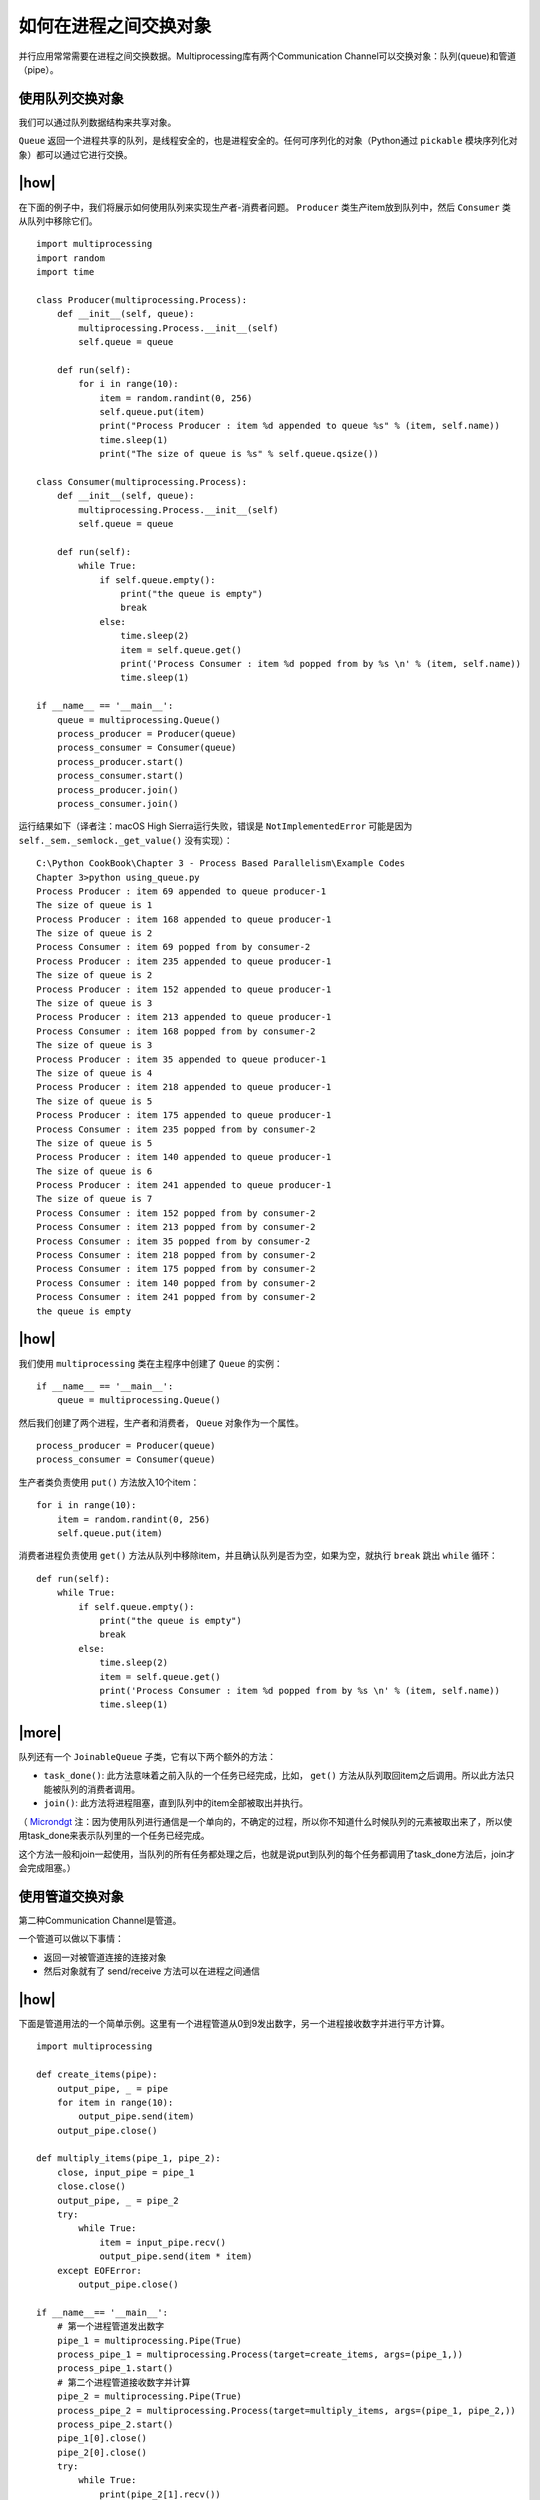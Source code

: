 如何在进程之间交换对象
======================

并行应用常常需要在进程之间交换数据。Multiprocessing库有两个Communication Channel可以交换对象：队列(queue)和管道（pipe）。

.. image:: ../images/communication-channel.png

使用队列交换对象
----------------

我们可以通过队列数据结构来共享对象。

``Queue`` 返回一个进程共享的队列，是线程安全的，也是进程安全的。任何可序列化的对象（Python通过 ``pickable`` 模块序列化对象）都可以通过它进行交换。

|how|
-----

在下面的例子中，我们将展示如何使用队列来实现生产者-消费者问题。 ``Producer`` 类生产item放到队列中，然后 ``Consumer`` 类从队列中移除它们。 ::

        import multiprocessing
        import random
        import time

        class Producer(multiprocessing.Process):
            def __init__(self, queue):
                multiprocessing.Process.__init__(self)
                self.queue = queue

            def run(self):
                for i in range(10):
                    item = random.randint(0, 256)
                    self.queue.put(item)
                    print("Process Producer : item %d appended to queue %s" % (item, self.name))
                    time.sleep(1)
                    print("The size of queue is %s" % self.queue.qsize())

        class Consumer(multiprocessing.Process):
            def __init__(self, queue):
                multiprocessing.Process.__init__(self)
                self.queue = queue

            def run(self):
                while True:
                    if self.queue.empty():
                        print("the queue is empty")
                        break
                    else:
                        time.sleep(2)
                        item = self.queue.get()
                        print('Process Consumer : item %d popped from by %s \n' % (item, self.name))
                        time.sleep(1)

        if __name__ == '__main__':
            queue = multiprocessing.Queue()
            process_producer = Producer(queue)
            process_consumer = Consumer(queue)
            process_producer.start()
            process_consumer.start()
            process_producer.join()
            process_consumer.join()

运行结果如下（译者注：macOS High Sierra运行失败，错误是 ``NotImplementedError`` 可能是因为 ``self._sem._semlock._get_value()`` 没有实现）： ::

		C:\Python CookBook\Chapter 3 - Process Based Parallelism\Example Codes
		Chapter 3>python using_queue.py
		Process Producer : item 69 appended to queue producer-1
		The size of queue is 1
		Process Producer : item 168 appended to queue producer-1
		The size of queue is 2
		Process Consumer : item 69 popped from by consumer-2
		Process Producer : item 235 appended to queue producer-1
		The size of queue is 2
		Process Producer : item 152 appended to queue producer-1
		The size of queue is 3
		Process Producer : item 213 appended to queue producer-1
		Process Consumer : item 168 popped from by consumer-2
		The size of queue is 3
		Process Producer : item 35 appended to queue producer-1
		The size of queue is 4
		Process Producer : item 218 appended to queue producer-1
		The size of queue is 5
		Process Producer : item 175 appended to queue producer-1
		Process Consumer : item 235 popped from by consumer-2
		The size of queue is 5
		Process Producer : item 140 appended to queue producer-1
		The size of queue is 6
		Process Producer : item 241 appended to queue producer-1
		The size of queue is 7
		Process Consumer : item 152 popped from by consumer-2
		Process Consumer : item 213 popped from by consumer-2
		Process Consumer : item 35 popped from by consumer-2
		Process Consumer : item 218 popped from by consumer-2
		Process Consumer : item 175 popped from by consumer-2
		Process Consumer : item 140 popped from by consumer-2
		Process Consumer : item 241 popped from by consumer-2
		the queue is empty

|how|
-----

我们使用 ``multiprocessing`` 类在主程序中创建了 ``Queue`` 的实例： ::

        if __name__ == '__main__':
            queue = multiprocessing.Queue()

然后我们创建了两个进程，生产者和消费者， ``Queue`` 对象作为一个属性。 ::

    process_producer = Producer(queue)
    process_consumer = Consumer(queue)

生产者类负责使用 ``put()`` 方法放入10个item： ::

        for i in range(10):
            item = random.randint(0, 256)
            self.queue.put(item)

消费者进程负责使用 ``get()`` 方法从队列中移除item，并且确认队列是否为空，如果为空，就执行 ``break`` 跳出 ``while`` 循环： ::

    def run(self):
        while True:
            if self.queue.empty():
                print("the queue is empty")
                break
            else:
                time.sleep(2)
                item = self.queue.get()
                print('Process Consumer : item %d popped from by %s \n' % (item, self.name))
                time.sleep(1)

|more|
------

队列还有一个 ``JoinableQueue`` 子类，它有以下两个额外的方法：

- ``task_done()``: 此方法意味着之前入队的一个任务已经完成，比如， ``get()`` 方法从队列取回item之后调用。所以此方法只能被队列的消费者调用。
- ``join()``: 此方法将进程阻塞，直到队列中的item全部被取出并执行。

（ `Microndgt <https://github.com/laixintao/python-parallel-programming-cookbook-cn/issues/17#issuecomment-335668371>`_ 注：因为使用队列进行通信是一个单向的，不确定的过程，所以你不知道什么时候队列的元素被取出来了，所以使用task_done来表示队列里的一个任务已经完成。

这个方法一般和join一起使用，当队列的所有任务都处理之后，也就是说put到队列的每个任务都调用了task_done方法后，join才会完成阻塞。）

使用管道交换对象
----------------

第二种Communication Channel是管道。

一个管道可以做以下事情：

- 返回一对被管道连接的连接对象
- 然后对象就有了 send/receive 方法可以在进程之间通信

|how|
-----

下面是管道用法的一个简单示例。这里有一个进程管道从0到9发出数字，另一个进程接收数字并进行平方计算。 ::

        import multiprocessing

        def create_items(pipe):
            output_pipe, _ = pipe
            for item in range(10):
                output_pipe.send(item)
            output_pipe.close()

        def multiply_items(pipe_1, pipe_2):
            close, input_pipe = pipe_1
            close.close()
            output_pipe, _ = pipe_2
            try:
                while True:
                    item = input_pipe.recv()
                    output_pipe.send(item * item)
            except EOFError:
                output_pipe.close()

        if __name__== '__main__':
            # 第一个进程管道发出数字
            pipe_1 = multiprocessing.Pipe(True)
            process_pipe_1 = multiprocessing.Process(target=create_items, args=(pipe_1,))
            process_pipe_1.start()
            # 第二个进程管道接收数字并计算
            pipe_2 = multiprocessing.Pipe(True)
            process_pipe_2 = multiprocessing.Process(target=multiply_items, args=(pipe_1, pipe_2,))
            process_pipe_2.start()
            pipe_1[0].close()
            pipe_2[0].close()
            try:
                while True:
                    print(pipe_2[1].recv())
            except EOFError:
                print("End")

程序的输出如下：

.. image:: ../images/Page-110-Image-21.png

|work|
------

``Pipe()`` 函数返回一对通过双向管道连接起来的对象。在本例中， ``out_pipe`` 包含数字0-9，通过目标函数 ``create_items()`` 产生: ::

        def create_items(pipe):
            output_pipe, _ = pipe
            for item in range(10):
                output_pipe.send(item)
            output_pipe.close()

在第二个进程中，我们有两个管道，输入管道和包含结果的输出管道： ::

    process_pipe_2 = multiprocessing.Process(target=multiply_items, args=(pipe_1, pipe_2,))

最后打印出结果: ::    

    try:
        while True:
            print(pipe_2[1].recv())
    except EOFError:
        print("End")
